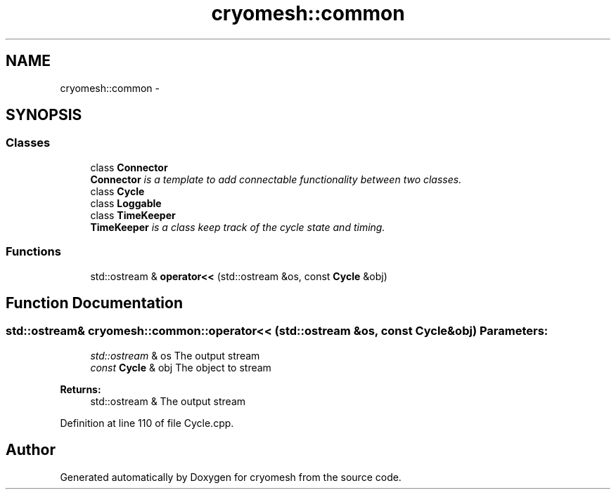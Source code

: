 .TH "cryomesh::common" 3 "Thu Jul 7 2011" "cryomesh" \" -*- nroff -*-
.ad l
.nh
.SH NAME
cryomesh::common \- 
.SH SYNOPSIS
.br
.PP
.SS "Classes"

.in +1c
.ti -1c
.RI "class \fBConnector\fP"
.br
.RI "\fI\fBConnector\fP is a template to add connectable functionality between two classes. \fP"
.ti -1c
.RI "class \fBCycle\fP"
.br
.ti -1c
.RI "class \fBLoggable\fP"
.br
.ti -1c
.RI "class \fBTimeKeeper\fP"
.br
.RI "\fI\fBTimeKeeper\fP is a class keep track of the cycle state and timing. \fP"
.in -1c
.SS "Functions"

.in +1c
.ti -1c
.RI "std::ostream & \fBoperator<<\fP (std::ostream &os, const \fBCycle\fP &obj)"
.br
.in -1c
.SH "Function Documentation"
.PP 
.SS "std::ostream& cryomesh::common::operator<< (std::ostream &os, const Cycle &obj)"\fBParameters:\fP
.RS 4
\fIstd::ostream\fP & os The output stream 
.br
\fIconst\fP \fBCycle\fP & obj The object to stream
.RE
.PP
\fBReturns:\fP
.RS 4
std::ostream & The output stream 
.RE
.PP

.PP
Definition at line 110 of file Cycle.cpp.
.SH "Author"
.PP 
Generated automatically by Doxygen for cryomesh from the source code.
